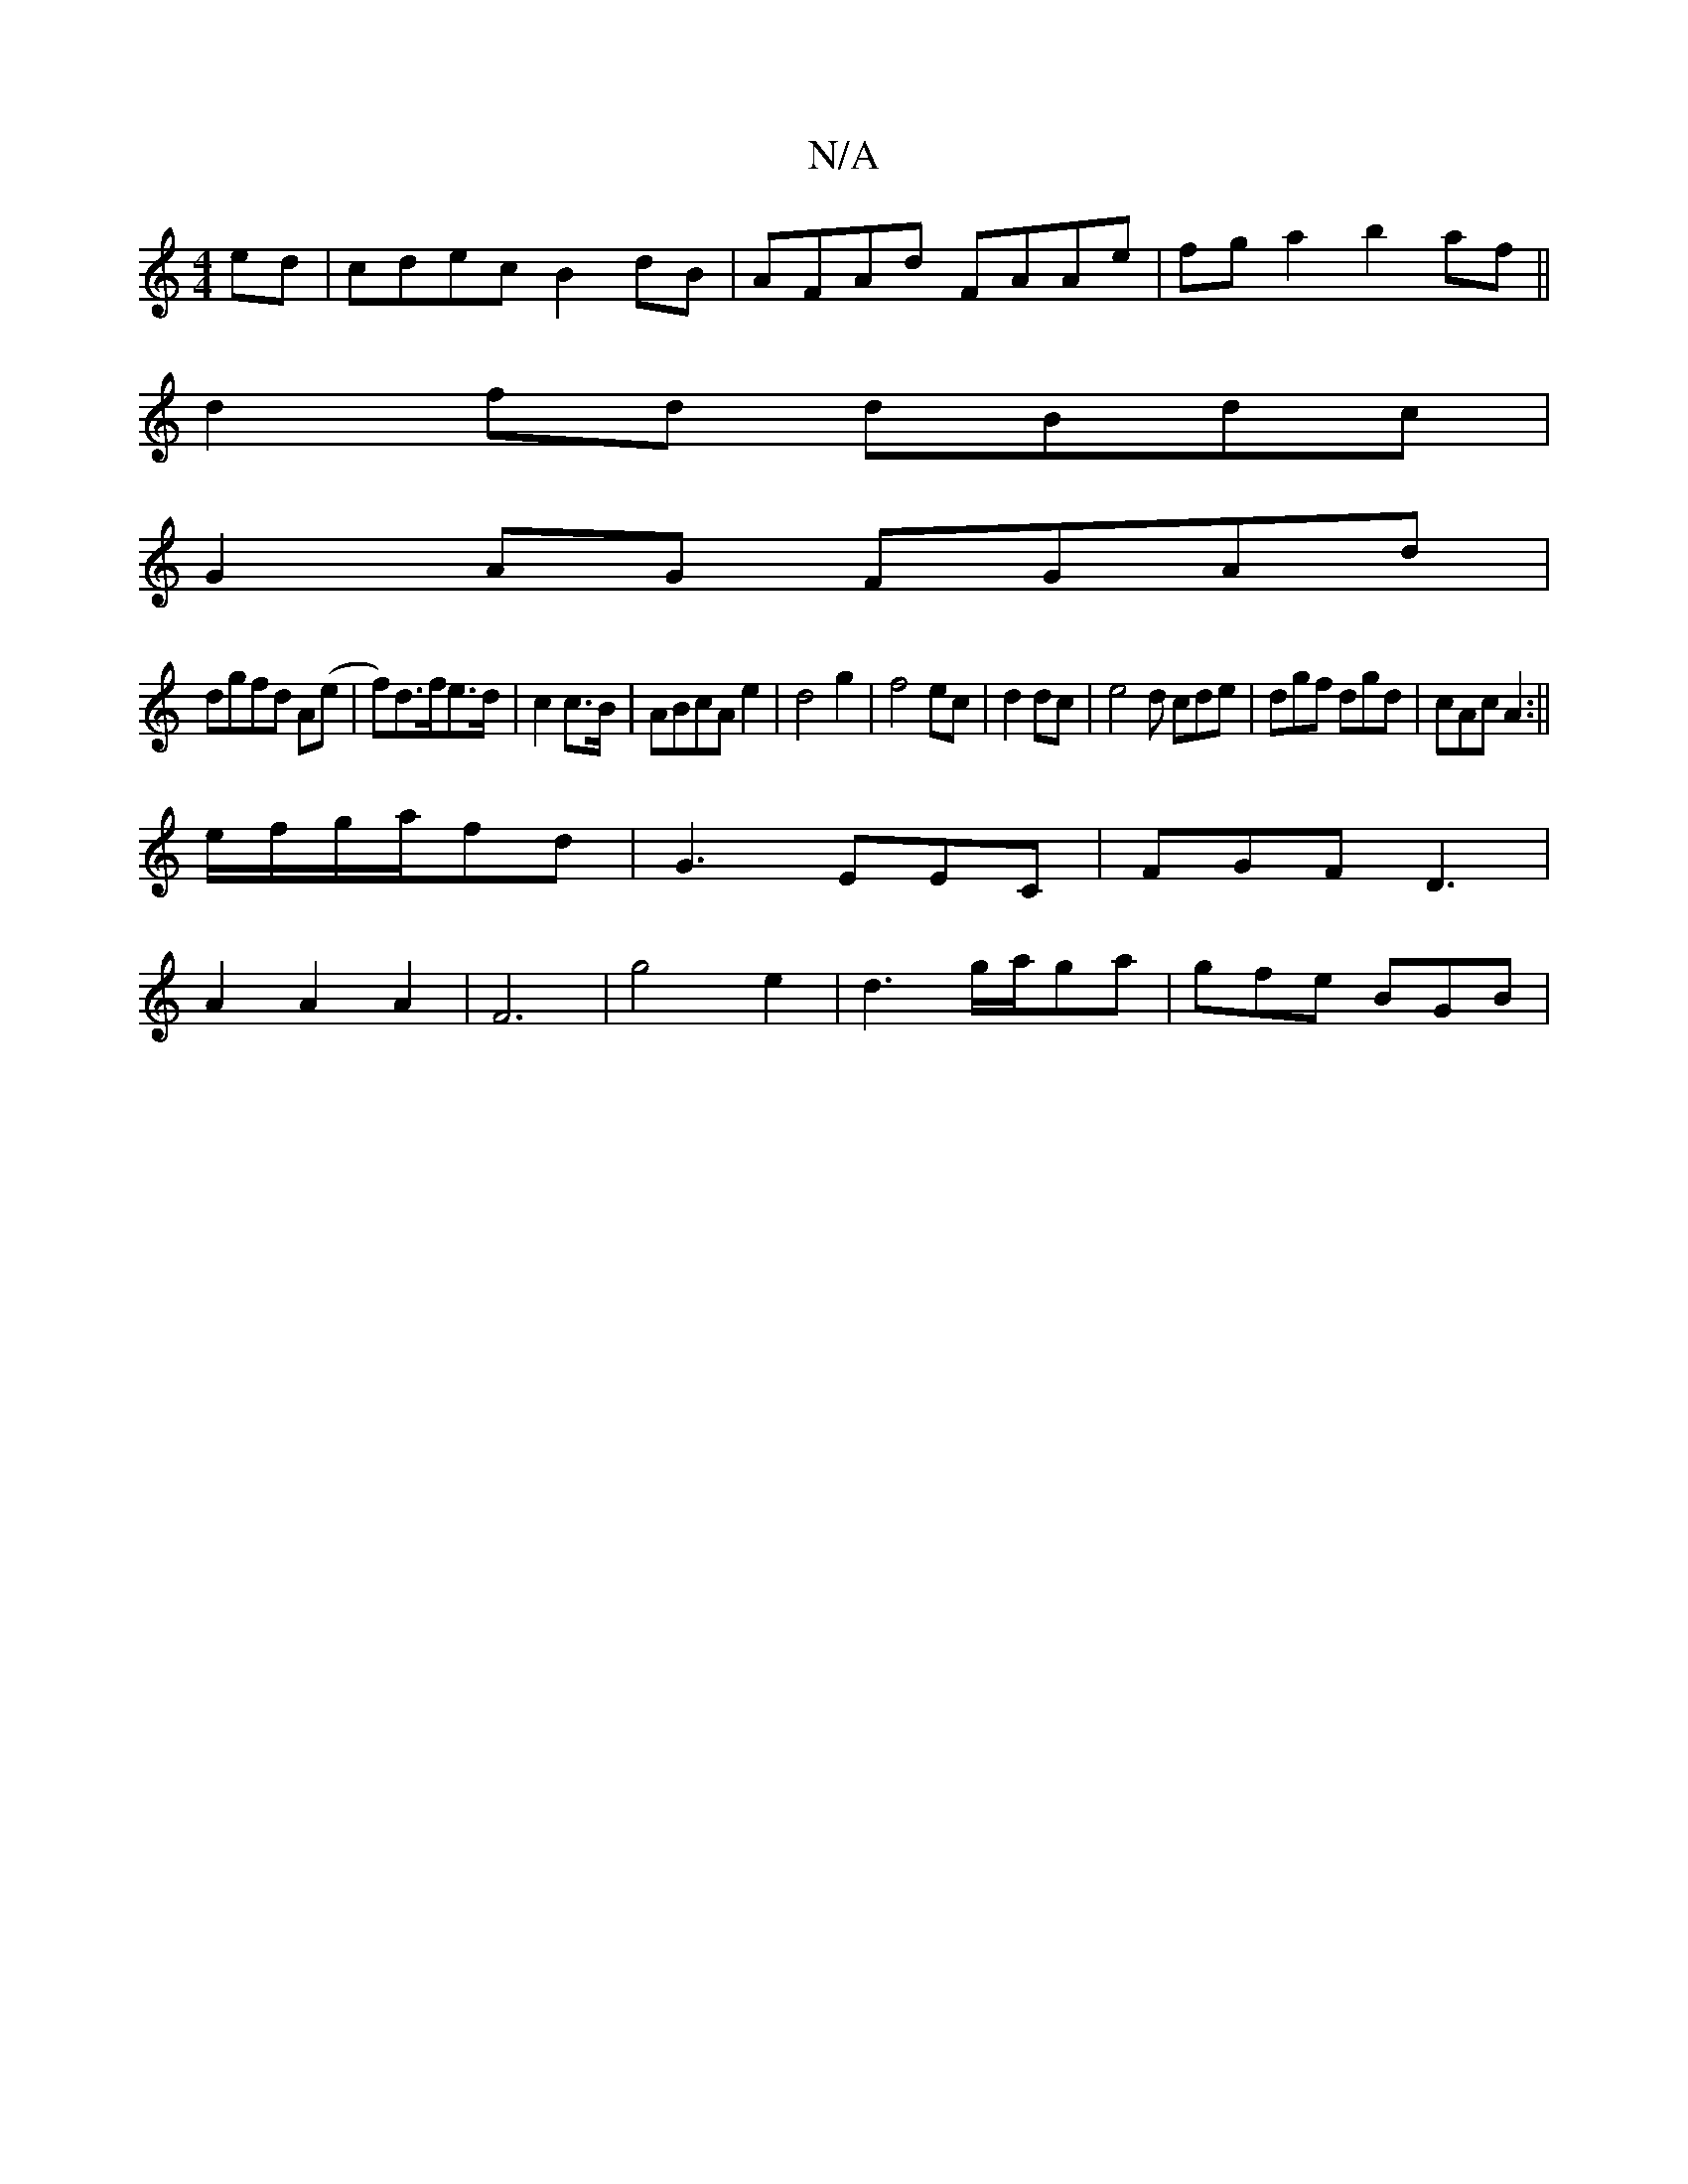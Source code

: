 X:1
T:N/A
M:4/4
R:N/A
K:Cmajor
2ed|cdec B2dB|AFAd FAAe|fga2b2 af||
d2fd dBdc|
G2AG FGAd|
dgfd A(e |f)d>fe>d|c2 c>B | ABcA e2|d4 g2|f4 ec|d2 dc|e4 d cde|dgf dgd|cAc A2:||
e/f/g/a/fd | G3- EEC|FGF D3|
A2A2A2|F6|g4e2|d3g/a/ga|gfe BGB|